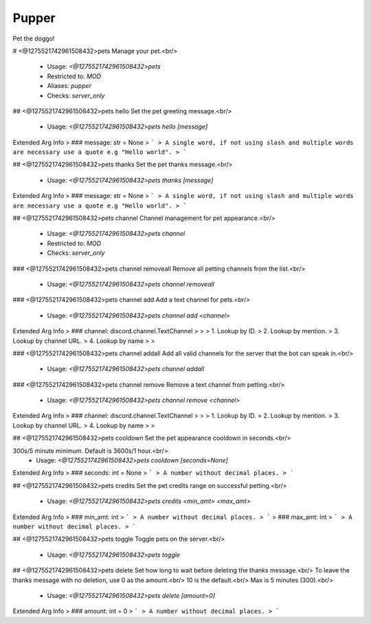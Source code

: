 Pupper
======

Pet the doggo!

# <@1275521742961508432>pets
Manage your pet.<br/>
 - Usage: `<@1275521742961508432>pets`
 - Restricted to: `MOD`
 - Aliases: `pupper`
 - Checks: `server_only`


## <@1275521742961508432>pets hello
Set the pet greeting message.<br/>
 - Usage: `<@1275521742961508432>pets hello [message]`
Extended Arg Info
> ### message: str = None
> ```
> A single word, if not using slash and multiple words are necessary use a quote e.g "Hello world".
> ```


## <@1275521742961508432>pets thanks
Set the pet thanks message.<br/>
 - Usage: `<@1275521742961508432>pets thanks [message]`
Extended Arg Info
> ### message: str = None
> ```
> A single word, if not using slash and multiple words are necessary use a quote e.g "Hello world".
> ```


## <@1275521742961508432>pets channel
Channel management for pet appearance.<br/>
 - Usage: `<@1275521742961508432>pets channel`
 - Restricted to: `MOD`
 - Checks: `server_only`


### <@1275521742961508432>pets channel removeall
Remove all petting channels from the list.<br/>
 - Usage: `<@1275521742961508432>pets channel removeall`


### <@1275521742961508432>pets channel add
Add a text channel for pets.<br/>
 - Usage: `<@1275521742961508432>pets channel add <channel>`
Extended Arg Info
> ### channel: discord.channel.TextChannel
> 
> 
>     1. Lookup by ID.
>     2. Lookup by mention.
>     3. Lookup by channel URL.
>     4. Lookup by name
> 
>     


### <@1275521742961508432>pets channel addall
Add all valid channels for the server that the bot can speak in.<br/>
 - Usage: `<@1275521742961508432>pets channel addall`


### <@1275521742961508432>pets channel remove
Remove a text channel from petting.<br/>
 - Usage: `<@1275521742961508432>pets channel remove <channel>`
Extended Arg Info
> ### channel: discord.channel.TextChannel
> 
> 
>     1. Lookup by ID.
>     2. Lookup by mention.
>     3. Lookup by channel URL.
>     4. Lookup by name
> 
>     


## <@1275521742961508432>pets cooldown
Set the pet appearance cooldown in seconds.<br/>

300s/5 minute minimum. Default is 3600s/1 hour.<br/>
 - Usage: `<@1275521742961508432>pets cooldown [seconds=None]`
Extended Arg Info
> ### seconds: int = None
> ```
> A number without decimal places.
> ```


## <@1275521742961508432>pets credits
Set the pet credits range on successful petting.<br/>
 - Usage: `<@1275521742961508432>pets credits <min_amt> <max_amt>`
Extended Arg Info
> ### min_amt: int
> ```
> A number without decimal places.
> ```
> ### max_amt: int
> ```
> A number without decimal places.
> ```


## <@1275521742961508432>pets toggle
Toggle pets on the server.<br/>
 - Usage: `<@1275521742961508432>pets toggle`


## <@1275521742961508432>pets delete
Set how long to wait before deleting the thanks message.<br/>
To leave the thanks message with no deletion, use 0 as the amount.<br/>
10 is the default.<br/>
Max is 5 minutes (300).<br/>
 - Usage: `<@1275521742961508432>pets delete [amount=0]`
Extended Arg Info
> ### amount: int = 0
> ```
> A number without decimal places.
> ```


